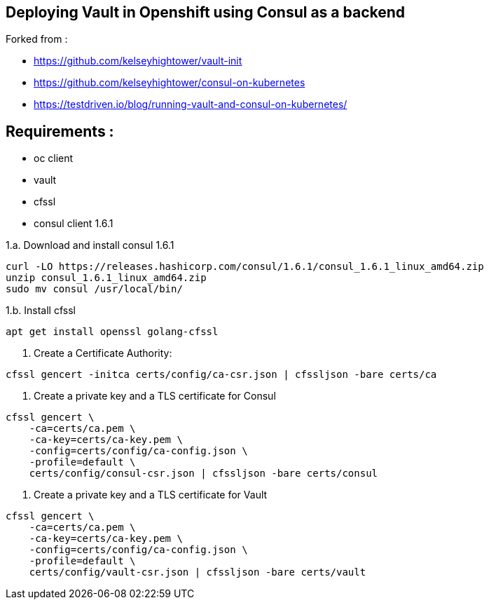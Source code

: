 == Deploying Vault in Openshift using Consul as a backend

Forked from : 

 - https://github.com/kelseyhightower/vault-init
 - https://github.com/kelseyhightower/consul-on-kubernetes
 - https://testdriven.io/blog/running-vault-and-consul-on-kubernetes/

== Requirements : 

 - oc client
 - vault
 - cfssl
 - consul client 1.6.1

1.a. Download and install consul 1.6.1
[source,shell]
----
curl -LO https://releases.hashicorp.com/consul/1.6.1/consul_1.6.1_linux_amd64.zip
unzip consul_1.6.1_linux_amd64.zip
sudo mv consul /usr/local/bin/
----

1.b. Install cfssl

[source,shell]
----
apt get install openssl golang-cfssl
----

2. Create a Certificate Authority:
[source,shell]
----
cfssl gencert -initca certs/config/ca-csr.json | cfssljson -bare certs/ca
----

3. Create a private key and a TLS certificate for Consul
[source,shell]
----
cfssl gencert \
    -ca=certs/ca.pem \
    -ca-key=certs/ca-key.pem \
    -config=certs/config/ca-config.json \
    -profile=default \
    certs/config/consul-csr.json | cfssljson -bare certs/consul
----

4. Create a private key and a TLS certificate for Vault

[source,shell]
----
cfssl gencert \
    -ca=certs/ca.pem \
    -ca-key=certs/ca-key.pem \
    -config=certs/config/ca-config.json \
    -profile=default \
    certs/config/vault-csr.json | cfssljson -bare certs/vault
----
